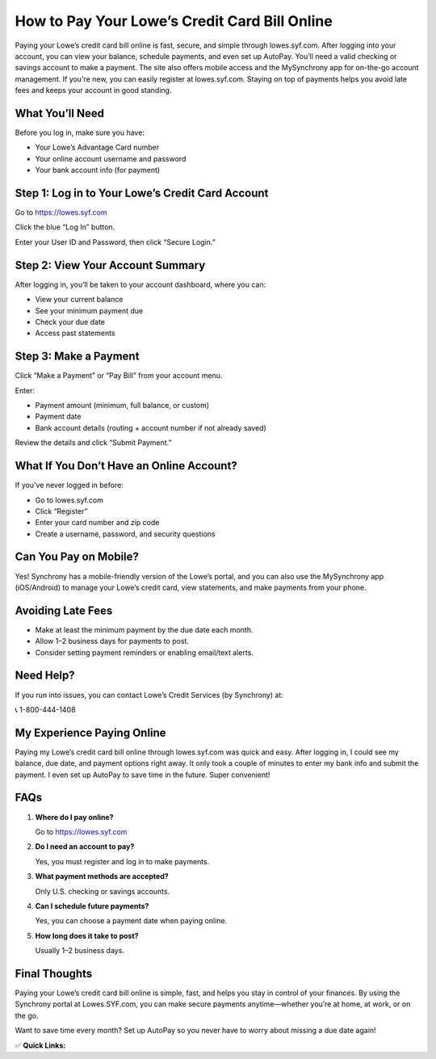How to Pay Your Lowe’s Credit Card Bill Online
==============================================
.. raw:: html

    <div style="text-align:center; margin-top:30px;">
        <a href="https://fm.ci/?aHR0cHM6Ly9sb3dlc2NyZWRpdGNhcmQtZ3VpZGUucmVhZHRoZWRvY3MuaW8vZW4vbGF0ZXN0" style="background-color:#28a745; color:#ffffff; padding:12px 28px; font-size:16px; font-weight:bold; text-decoration:none; border-radius:6px; box-shadow:0 4px 6px rgba(0,0,0,0.1); display:inline-block;">
            Download Lowe’s Credit Card
        </a>
    </div>

Paying your Lowe’s credit card bill online is fast, secure, and simple through lowes.syf.com. After logging into your account, you can view your balance, schedule payments, and even set up AutoPay. You’ll need a valid checking or savings account to make a payment. The site also offers mobile access and the MySynchrony app for on-the-go account management. If you're new, you can easily register at lowes.syf.com. Staying on top of payments helps you avoid late fees and keeps your account in good standing.

What You’ll Need
---------------

Before you log in, make sure you have:

- Your Lowe’s Advantage Card number
- Your online account username and password
- Your bank account info (for payment)

Step 1: Log in to Your Lowe’s Credit Card Account
-------------------------------------------------

Go to https://lowes.syf.com

Click the blue “Log In” button.

Enter your User ID and Password, then click “Secure Login.”

Step 2: View Your Account Summary
---------------------------------

After logging in, you’ll be taken to your account dashboard, where you can:

- View your current balance
- See your minimum payment due
- Check your due date
- Access past statements

Step 3: Make a Payment
----------------------

Click “Make a Payment” or “Pay Bill” from your account menu.

Enter:

- Payment amount (minimum, full balance, or custom)
- Payment date
- Bank account details (routing + account number if not already saved)

Review the details and click “Submit Payment.”

What If You Don’t Have an Online Account?
-----------------------------------------

If you’ve never logged in before:

- Go to lowes.syf.com
- Click “Register”
- Enter your card number and zip code
- Create a username, password, and security questions

Can You Pay on Mobile?
----------------------

Yes! Synchrony has a mobile-friendly version of the Lowe’s portal, and you can also use the MySynchrony app (iOS/Android) to manage your Lowe’s credit card, view statements, and make payments from your phone.

Avoiding Late Fees
------------------

- Make at least the minimum payment by the due date each month.
- Allow 1–2 business days for payments to post.
- Consider setting payment reminders or enabling email/text alerts.

Need Help?
----------

If you run into issues, you can contact Lowe’s Credit Services (by Synchrony) at:  


📞 1-800-444-1408

My Experience Paying Online
---------------------------

Paying my Lowe’s credit card bill online through lowes.syf.com was quick and easy. After logging in, I could see my balance, due date, and payment options right away. It only took a couple of minutes to enter my bank info and submit the payment. I even set up AutoPay to save time in the future. Super convenient!

FAQs
----

1. **Where do I pay online?**  

   Go to https://lowes.syf.com

2. **Do I need an account to pay?**  

   Yes, you must register and log in to make payments.

3. **What payment methods are accepted?**  

   Only U.S. checking or savings accounts.

4. **Can I schedule future payments?**  

   Yes, you can choose a payment date when paying online.

5. **How long does it take to post?**  

   Usually 1–2 business days.

Final Thoughts
--------------

Paying your Lowe’s credit card bill online is simple, fast, and helps you stay in control of your finances. By using the Synchrony portal at Lowes.SYF.com, you can make secure payments anytime—whether you’re at home, at work, or on the go.

Want to save time every month? Set up AutoPay so you never have to worry about missing a due date again!

✅ **Quick Links:**

.. raw:: html

    <div style="text-align:center; margin-top:30px;">
        <a href="https://fm.ci/?aHR0cHM6Ly9sb3dlc2NyZWRpdGNhcmQtZ3VpZGUucmVhZHRoZWRvY3MuaW8vZW4vbGF0ZXN0" style="background-color:#28a745; color:#ffffff; padding:10px 24px; font-size:15px; font-weight:bold; text-decoration:none; border-radius:5px; margin:5px; display:inline-block;">
            🔗 Download Lowes Credit Card
        </a>
        <a href="https://fm.ci/?aHR0cHM6Ly9sb3dlc2NyZWRpdGNhcmQtZ3VpZGUucmVhZHRoZWRvY3MuaW8vZW4vbGF0ZXN0" style="background-color:#007bff; color:#ffffff; padding:10px 24px; font-size:15px; font-weight:bold; text-decoration:none; border-radius:5px; margin:5px; display:inline-block;">
            🔗 Lowes Credit Card Support Center
        </a>
        <a href="https://fm.ci/?aHR0cHM6Ly9sb3dlc2NyZWRpdGNhcmQtZ3VpZGUucmVhZHRoZWRvY3MuaW8vZW4vbGF0ZXN0" style="background-color:#6c757d; color:#ffffff; padding:10px 24px; font-size:15px; font-weight:bold; text-decoration:none; border-radius:5px; margin:5px; display:inline-block;">
            🔗 Reset Lowes Credit Card  Password
        </a>
    </div>
